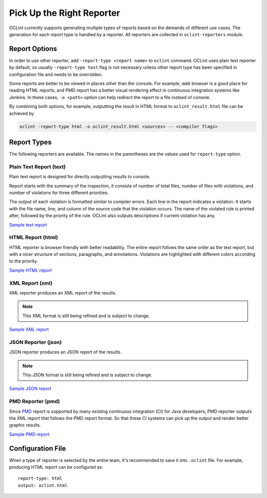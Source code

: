Pick Up the Right Reporter
==========================

OCLint currently supports generating multiple types of reports based on the demands of different use cases. The generation for each report type is handled by a reporter. All reporters are collected in ``oclint-reporters`` module.

Report Options
--------------

In order to use other reporter, add ``-report-type <report name>`` to ``oclint`` command. OCLint uses plain text reporter by default, so usually ``-report-type text`` flag is not necessary unless other report type has been specified in configuration file and needs to be overridden.

Some reports are better to be viewed in places other than the console. For example, web browser is a good place for reading HTML reports, and PMD report has a better visual rendering effect in continuous integration systems like Jenkins. In these cases, ``-o <path>`` option can help redirect the report to a file instead of console.

By combining both options, for example, outputting the result in HTML format to ``oclint_result.html`` file can be achieved by

.. code-block:: bash

    oclint -report-type html -o oclint_result.html <sources> -- <compiler flags>

Report Types
------------

The following reporters are available. The names in the parentheses are the values used for ``report-type`` option.

Plain Text Report (text)
^^^^^^^^^^^^^^^^^^^^^^^^

Plain text report is designed for directly outputting results to console.

Report starts with the summary of the inspection, it consists of number of total files, number of files with violations, and number of violations for three different priorities.

The output of each violation is formatted similar to compiler errors. Each line in the report indicates a violation. It starts with the file name, line, and column of the source code that the violation occurs. The name of the violated rule is printed after, followed by the priority of the rule. OCLint also outputs descriptions if current violation has any.

`Sample text report <../_static/sample-reports/sample.txt>`_

HTML Report (html)
^^^^^^^^^^^^^^^^^^

HTML reporter is browser friendly with better readability. The entire report follows the same order as the text report, but with a nicer structure of sections, paragraphs, and annotations. Violations are highlighted with different colors according to the priority.

`Sample HTML report <../_static/sample-reports/sample.html>`_

XML Report (xml)
^^^^^^^^^^^^^^^^

XML reporter produces an XML report of the results.

.. note::

    This XML format is still being refined and is subject to change. 

`Sample XML report <../_static/sample-reports/sample.xml>`_

JSON Reporter (json)
^^^^^^^^^^^^^^^^^^^^

JSON reporter produces an JSON report of the results.

.. note::

    This JSON format is still being refined and is subject to change.

`Sample JSON report <../_static/sample-reports/sample.json>`_

PMD Reporter (pmd)
^^^^^^^^^^^^^^^^^^

Since `PMD <http://pmd.sourceforge.net/>`_  report is supported by many existing continuous integration (CI) for Java developers, PMD reporter outputs the XML report that follows the PMD report format. So that these CI systems can pick up the output and render better graphic results.

`Sample PMD report <../_static/sample-reports/sample-pmd.xml>`_

Configuration File
------------------

When a type of reporter is selected by the entire team, it's recommended to save it into ``.oclint`` file. For example, producing HTML report can be configured as::

    report-type: html
    output: oclint.html


.. seealso::
    
    `Write Own Reporters <../devel/reporters.html>`_
        Documentation of writing own reporters to extend OCLint with more capabilities.
